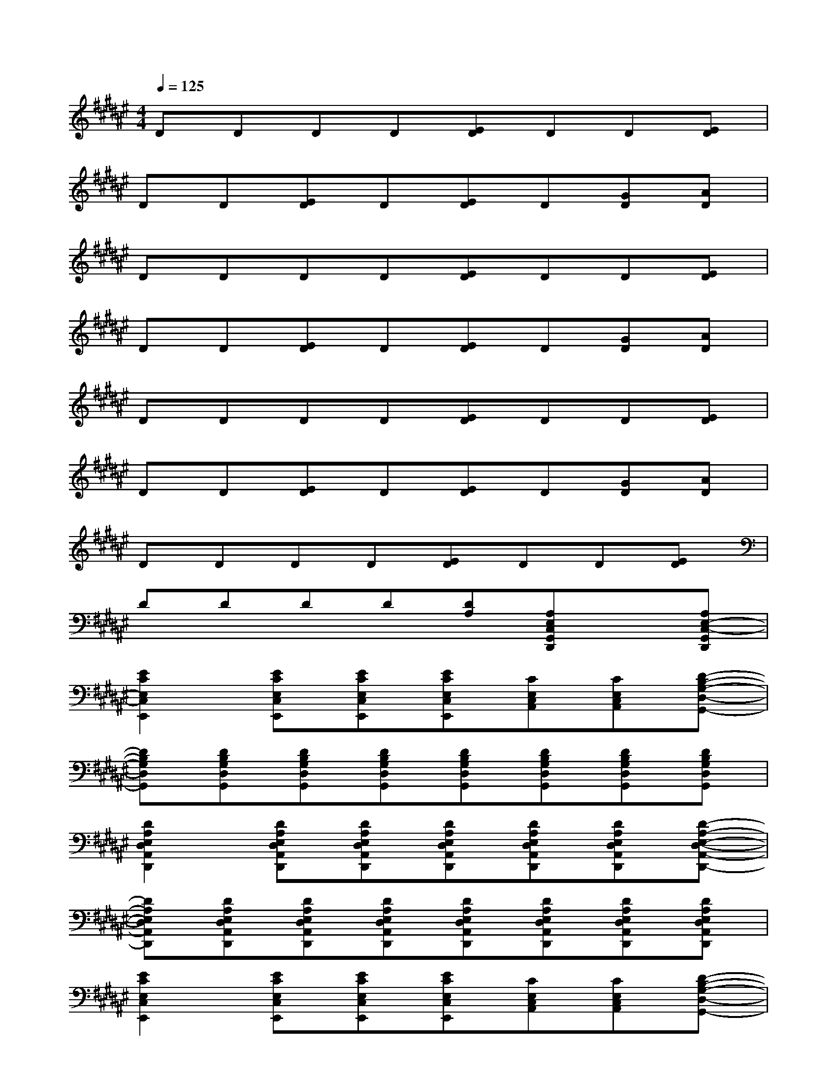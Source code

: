 X:1
T:
M:4/4
L:1/8
Q:1/4=125
K:F#%6sharps
V:1
DDDD[ED]DD[ED]|
DD[ED]D[ED]D[GD][AD]|
DDDD[ED]DD[ED]|
DD[ED]D[ED]D[GD][AD]|
DDDD[ED]DD[ED]|
DD[ED]D[ED]D[GD][AD]|
DDDD[ED]DD[ED]|
DDDD[DA,][A,E,C,G,,D,,]x[A,E,-C,-G,,D,,]|
[E2C2E,2C,2E,,2][ECE,C,E,,][ECE,C,E,,][ECE,C,E,,][CE,C,A,,][CE,C,A,,][D-B,-G,-D,-G,,-]|
[DB,G,D,G,,][DB,G,D,G,,][DB,G,D,G,,][DB,G,D,G,,][DB,G,D,G,,][DB,G,D,G,,][DB,G,D,G,,][DB,G,D,G,,]|
[D2A,2E,2D,2A,,2D,,2][DA,E,D,A,,D,,][DA,E,D,A,,D,,][DA,E,D,A,,D,,][DA,E,D,A,,D,,][DA,E,D,A,,D,,][D-A,-E,-D,-A,,-D,,-]|
[DA,E,D,A,,D,,][DA,E,D,A,,D,,][DA,E,D,A,,D,,][DA,E,D,A,,D,,][DA,E,D,A,,D,,][DA,E,D,A,,D,,][DA,E,D,A,,D,,][DA,E,D,A,,D,,]|
[E2C2E,2C,2E,,2][ECE,C,E,,][ECE,C,E,,][ECE,C,E,,][CE,C,A,,][CE,C,A,,][D-B,-G,-D,-G,,-]|
[DB,G,D,G,,][DB,G,D,G,,][DB,G,D,G,,][DB,G,D,G,,][DB,G,D,G,,][DB,G,D,G,,][DB,G,D,G,,][DB,G,D,G,,]|
[D2A,2E,2D,2A,,2D,,2][DA,E,D,A,,D,,][DA,E,D,A,,D,,][DA,E,D,A,,D,,][DA,E,D,A,,D,,][DA,E,D,A,,D,,][DA,E,D,A,,D,,]|
[AG][AG][AG][AG][AG][AG][AG][AG]